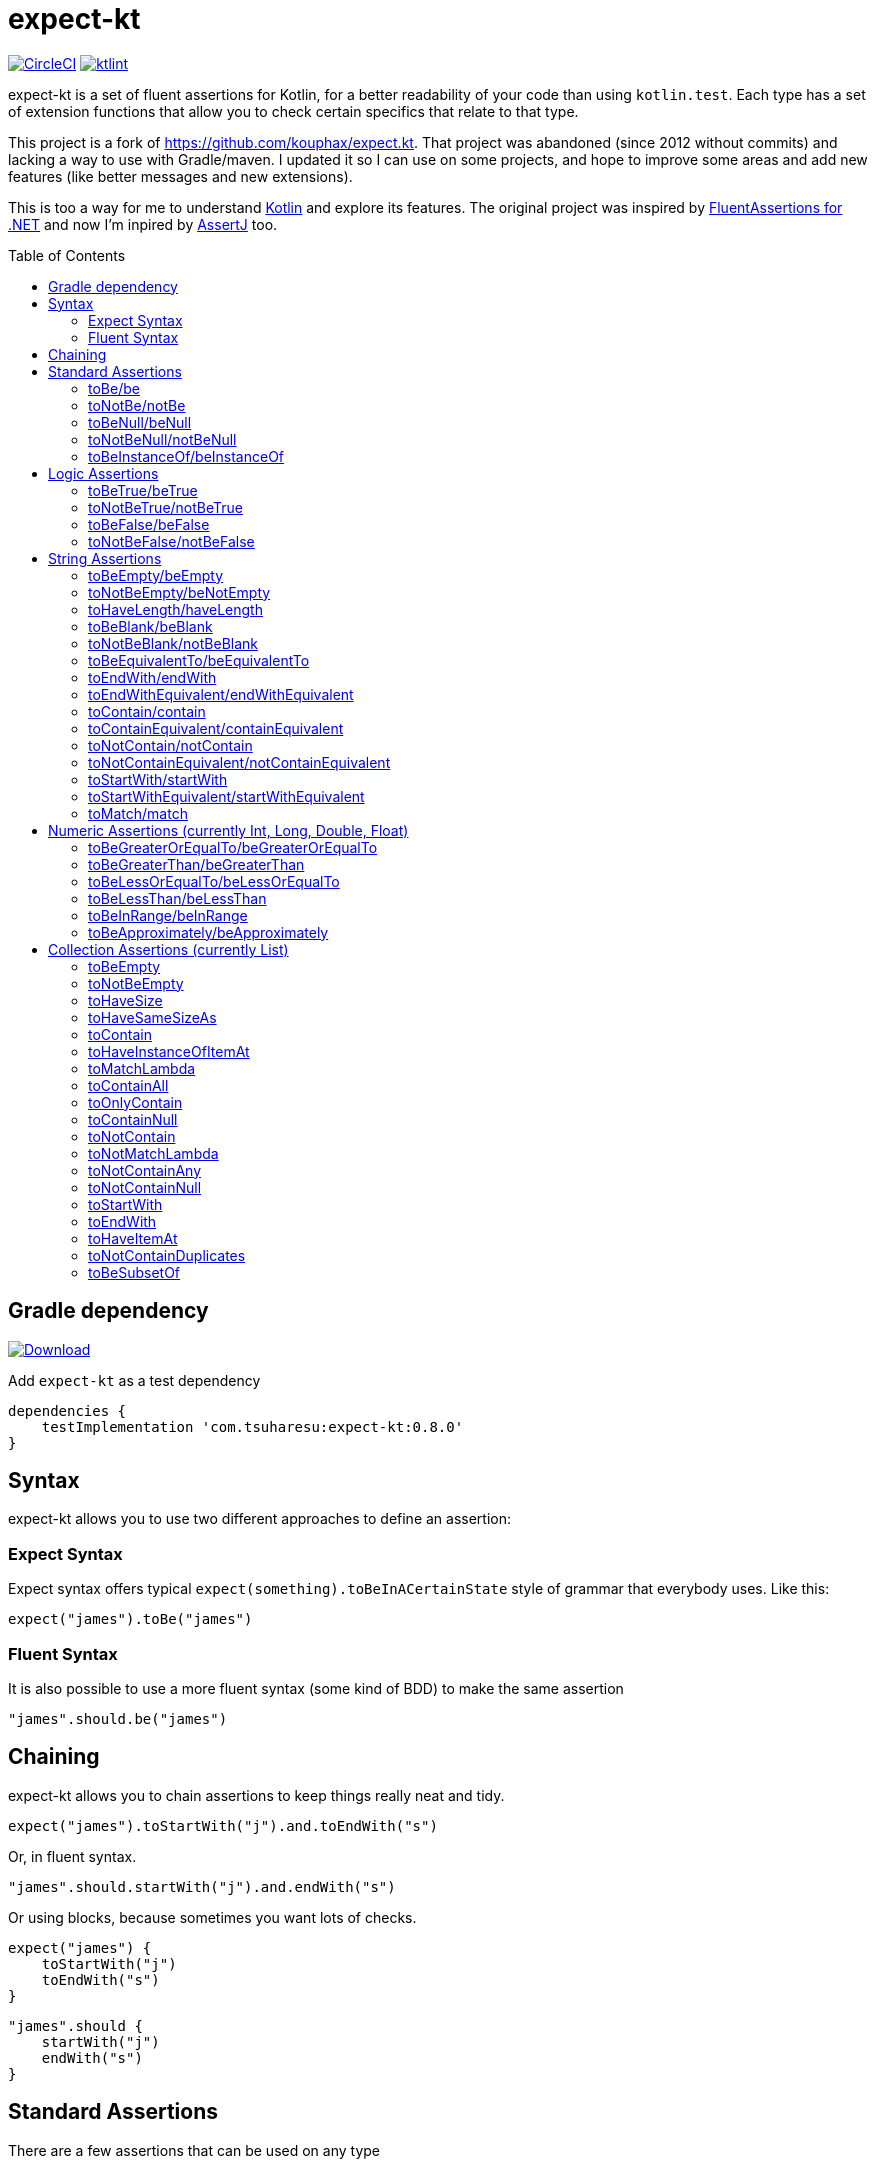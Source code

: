 = expect-kt
:toc: preamble
:version: 0.8.0

https://circleci.com/gh/tsuharesu/expect-kt[image:https://circleci.com/gh/tsuharesu/expect-kt.svg?style=svg[CircleCI]]
https://ktlint.github.io/[image:https://img.shields.io/badge/code%20style-%E2%9D%A4-FF4081.svg[ktlint]]

expect-kt is a set of fluent assertions for Kotlin, for a better readability of your code than using `kotlin.test`. Each type has a set
of extension functions that allow you to check certain specifics that relate to that type.

This project is a fork of https://github.com/kouphax/expect.kt. That project was abandoned (since 2012 without commits) and lacking a way to
use with Gradle/maven. I updated it so I can use on some projects, and hope to improve some areas and add new features (like better messages
and new extensions).

This is too a way for me to understand http://kotlinlang.org/[Kotlin] and explore its features. The original project was inspired by
http://fluentassertions.com/[FluentAssertions for .NET] and now I’m inpired by http://joel-costigliola.github.io/assertj/[AssertJ] too.

== Gradle dependency

https://bintray.com/tsuharesu/maven/expect-kt/{version}[image:https://api.bintray.com/packages/tsuharesu/maven/expect-kt/images/download.svg?version={version}[Download]]

Add `expect-kt` as a test dependency

[source,groovy,subs=attributes]
----
dependencies {
    testImplementation 'com.tsuharesu:expect-kt:{version}'
}
----

== Syntax

expect-kt allows you to use two different approaches to define an assertion:

=== Expect Syntax

Expect syntax offers typical `expect(something).toBeInACertainState`
style of grammar that everybody uses. Like this:

[source,kotlin]
----
expect("james").toBe("james")
----

=== Fluent Syntax

It is also possible to use a more fluent syntax (some kind of BDD) to
make the same assertion

[source,kotlin]
----
"james".should.be("james")
----

== Chaining

expect-kt allows you to chain assertions to keep things really neat and tidy.

[source,kotlin]
----
expect("james").toStartWith("j").and.toEndWith("s")
----

Or, in fluent syntax.

[source,kotlin]
----
"james".should.startWith("j").and.endWith("s")
----

Or using blocks, because sometimes you want lots of checks.

[source,kotlin]
----
expect("james") {
    toStartWith("j")
    toEndWith("s")
}
----

[source,kotlin]
----
"james".should {
    startWith("j")
    endWith("s")
}
----

== Standard Assertions

There are a few assertions that can be used on any type

=== toBe/be

Assert that the value should be equal to the other

[source,kotlin]
----
expect("james").toBe("james")
"james".should.be("james")
----

=== toNotBe/notBe

Assert that the value should NOT be equal the other

[source,kotlin]
----
expect("james").toNotBe("jaime")
"james".should.notBe("jaime")
----

=== toBeNull/beNull

Assert that the value is null

[source,kotlin]
----
expect(null).toBeNull()
null.should.beNull()
----

=== toNotBeNull/notBeNull

Assert that the value is NOT null

[source,kotlin]
----
expect("james").toNotBeNull()
"james".should.notBeNull()
----

=== toBeInstanceOf/beInstanceOf

Assert that the value should of some class.

[source,kotlin]
----
expect("james").toBeInstanceOf(String::class)
expect(SomeTestClass()).toBeInstanceOf(SomeTestClass::class)
"james".should.beInstanceOf(String::class)
----

_It does not work very well with numbers (Int, Float, …)_

== Logic Assertions

=== toBeTrue/beTrue

Assert that the value is `true`

[source,kotlin]
----
expect(true).toBeTrue()
true.should.beTrue()
----

=== toNotBeTrue/notBeTrue

Assert that the value is NOT `true`

[source,kotlin]
----
expect(false).toNotBeTrue()
false.should.notBeTrue()
----

=== toBeFalse/beFalse

Assert that the value is `false`

[source,kotlin]
----
expect(false).toBeFalse()
false.should.beFalse()
----

=== toNotBeFalse/notBeFalse

Assert that the value is NOT `false`

[source,kotlin]
----
expect(true).toNotBeFalse()
true.should.notBeFalse()
----

== String Assertions

=== toBeEmpty/beEmpty

Assert that a string is empty ("")

[source,kotlin]
----
expect("").toBeEmpty()
"".should.beEmpty()
----

=== toNotBeEmpty/beNotEmpty

Assert that a string is NOT empty ("")

[source,kotlin]
----
expect("  ").toNotBeEmpty()
"  ".should.beNotEmpty()
----

=== toHaveLength/haveLength

Assert that a string is of a certain length

[source,kotlin]
----
expect("james").toHaveLength(5)
"james".should.haveLength(5)
----

=== toBeBlank/beBlank

Assert that a string is blank, in that it is empty or contains only
whitespace

[source,kotlin]
----
expect("   ").toBeBlank()
"    ".should.beBlank()
----

=== toNotBeBlank/notBeBlank

Assert that a string is not blank, in that it isn’t empty or contains
more than whitespace

[source,kotlin]
----
expect("james").toNotBeBlank()
"james".should.notBeBlank()
----

=== toBeEquivalentTo/beEquivalentTo

Assert that a string is equal to another string regardless of case
(ignore case comparation)

....
expect("JAMES").toBeEquivalentTo("james")
"JAMES".should.beEquivalentTo("james")
....

=== toEndWith/endWith

Assert that a string ends with another string

[source,kotlin]
----
expect("James").toEndWith("es")
"James".should.endWith("es")
----

=== toEndWithEquivalent/endWithEquivalent

Assert that a string ends with another string regardless of case

[source,kotlin]
----
expect("JAMES").toEndWithEquivalent("es")
"JAMES".should.endWithEquivalent("es")
----

=== toContain/contain

Assert that a string contains another string

[source,kotlin]
----
expect("james").toContain("am")
"james".should.contain("am")
----

=== toContainEquivalent/containEquivalent

Assert that a string contains another string regardless of case.

[source,kotlin]
----
expect("JAMES").toContainEquivalent("am")
"JAMES".should.containEquivalent("am")
----

=== toNotContain/notContain

Assert that a string doesn’t contain another string.

[source,kotlin]
----
expect("james").toNotContain("ei")
"james".should.notContain("ei")
----

=== toNotContainEquivalent/notContainEquivalent

Assert that a string doesn’t contain another string regardless of case.

[source,kotlin]
----
expect("JAMES").toNotContainEquivalent("ei")
"JAMES".should.notContainEquivalent("ei")
----

=== toStartWith/startWith

Assert that a string starts with another string.

[source,kotlin]
----
expect("james").toStartWith("j")
"james".should.startWith("j")
----

=== toStartWithEquivalent/startWithEquivalent

Assert that a string starts with another string regardless of case.

[source,kotlin]
----
expect("james").toStartWithEquivalent("JA")
"james".should.startWithEquivalent("JA")
----

=== toMatch/match

Assert that a string matches the given regex.

[source,kotlin]
----
expect("james").toMatch("^james$")
"james".should.match("^james$")
----

== Numeric Assertions (currently Int, Long, Double, Float)

=== toBeGreaterOrEqualTo/beGreaterOrEqualTo

Assert that a number is greater than or equal to another

[source,kotlin]
----
expect(2).toBeGreaterOrEqualTo(1)
2.should.beGreaterOrEqualTo(1)
----

=== toBeGreaterThan/beGreaterThan

Assert that a number is greater than to another

[source,kotlin]
----
expect(2).toBeGreaterThan(1)
2.should.beGreaterThan(1)
----

=== toBeLessOrEqualTo/beLessOrEqualTo

Assert that a number is less than or equal to another

[source,kotlin]
----
expect(1).toBeLessOrEqualTo(2)
1.should.beLessOrEqualTo(2)
----

=== toBeLessThan/beLessThan

Assert that a number is less than to another

[source,kotlin]
----
expect(1).toBeLessThan(2)
1.should.beLessThan(2)
----

=== toBeInRange/beInRange

Assert that a number is within the lower and upper bounds passed in

[source,kotlin]
----
expect(2).toBeInRange(1, 3)
2.should.beInRange(1, 3)
----

=== toBeApproximately/beApproximately

Assert that a number is approximately another - the level of error is defined by the tolerance value (+/- tolerance)

[source,kotlin]
----
expect(2f).toBeApproximately(2.1f, 0.1f)
2f.should.beApproximately(2.1f, 0.1f)
----

== Collection Assertions (currently List)

=== toBeEmpty

Assert that the list don’t have any items

[source,kotlin]
----
expect(listOf<String>()).toBeEmpty()
listOf<String>().should.beEmpty()
----

=== toNotBeEmpty

Assert that the list contain items

[source,kotlin]
----
expect(listOf("james")).toNotBeEmpty()
listOf("james").should.notBeEmpty()
----

=== toHaveSize

Assert that the list contains x items

[source,kotlin]
----
expect(listOf("james", "cindy")).toHaveSize(2)
listOf("james", "cindy").should.haveSize(2)
----

=== toHaveSameSizeAs

Assert that the list contains the same of items as other list (same type
or not)

[source,kotlin]
----
expect(listOf("james", "cindy")).toHaveSameSizeAs(listOf(1, 2))
listOf("james", "cindy").should.haveSameSizeAs(listOf(1, 2))
----

=== toContain

Assert that the list contains this item

[source,kotlin]
----
expect(listOf("james", "cindy")).toContain("james")
listOf("james", "cindy").should.contain("james")
----

=== toHaveInstanceOfItemAt

Assert that the list contains an instance of this class at that index

[source,kotlin]
----
expect(listOf("james", 1)).toHaveInstanceOfItemAt(String::class, 0)
listOf("james", 1).should.haveInstanceOfItemAt(String::class, 0)
----

=== toMatchLambda

Assert that the list contains any item that matches the lambda
(predicate)

[source,kotlin]
----
expect(listOf(1, 2)).toMatchLambda { it > 1 }
listOf(1, 2).should.matchLambda { it > 1 }
----

=== toContainAll

Assert that the list contains all this items

[source,kotlin]
----
expect(listOf("james", "cindy")).toContainAll(listOf("james"))
listOf("james", "cindy").should.containAll(listOf("james"))
----

=== toOnlyContain

Assert that all items in the list matches the lambda (predicate)

[source,kotlin]
----
expect(listOf(2, 4, 6)).toOnlyContain { it.mod(2) == 0 }
listOf(2, 4, 6).should.onlyContain { it.mod(2) == 0 }
----

=== toContainNull

Assert that the list contains a null value

[source,kotlin]
----
expect(listOf("james", null)).toContainNull()
listOf("james", null).should.containNull()
----

=== toNotContain

Assert that the list does not contain this item

[source,kotlin]
----
expect(listOf("james", "cindy")).toNotContain("tsu")
listOf("james", "cindy").should.notContain("tsu")
----

=== toNotMatchLambda

Assert that the list does not have any item that matches the lambda
(predicate)

[source,kotlin]
----
expect(listOf(1, 2)).toNotMatchLambda { it > 2 }
listOf(1, 2).should.notMatchLambda { it > 2 }
----

=== toNotContainAny

Assert that the list does not contain any of these items

[source,kotlin]
----
expect(listOf("james", "cindy")).toNotContainAny(listOf("tsu"))
listOf("james", "cindy").should.notContainAny(listOf("tsu"))
----

=== toNotContainNull

Assert that the list does not contain null

[source,kotlin]
----
expect(listOf("james", "cindy")).toNotContainNull()
listOf("james", "cindy").should.notContainNull()
----

=== toStartWith

Assert that the list first item is this

[source,kotlin]
----
expect(listOf("james", "cindy")).toStartWith("james")
listOf("james", "cindy").should.startWith("james")
----

=== toEndWith

Assert that the list last item is this

[source,kotlin]
----
expect(listOf("james", "cindy")).toEndWith("cindy")
listOf("james", "cindy").should.endWith("cindy")
----

=== toHaveItemAt

Assert that the list have a specific item at a position

[source,kotlin]
----
expect(listOf("james", "cindy")).toHaveItemAt("cindy", 1)
listOf("james", "cindy").should.haveItemAt("cindy", 1)
----

=== toNotContainDuplicates

Assert that the list does not contains duplicated items

[source,kotlin]
----
expect(listOf("james", "cindy")).toNotContainDuplicates()
listOf("james", "cindy").should.notContainDuplicates()
----

=== toBeSubsetOf

Assert that this list is a subset of another list

[source,kotlin]
----
expect(listOf("james", "cindy")).toBeSubsetOf(listOf("james", "cindy", "tsu", "aphrodite"))
listOf("james", "cindy").should.beSubsetOf(listOf("james", "cindy", "tsu", "aphrodite"))
----
